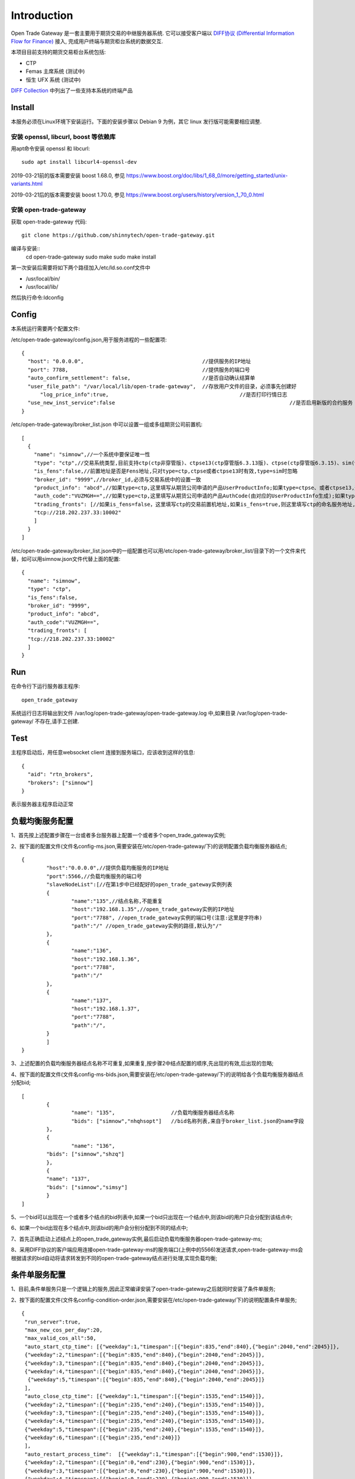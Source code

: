 Introduction
=================================================
Open Trade Gateway 是一套主要用于期货交易的中继服务器系统. 它可以接受客户端以 `DIFF协议 (Differential Information Flow for Finance) <http://doc.shinnytech.com/diff/latest/index.html>`_  接入, 完成用户终端与期货柜台系统的数据交互.

本项目目前支持的期货交易柜台系统包括:

* CTP
* Femas 主席系统 (测试中)
* 恒生 UFX 系统 (测试中)

`DIFF Collection <http://www.shinnytech.com/diff>`_ 中列出了一些支持本系统的终端产品


Install
-------------------------------------------------
本服务必须在Linux环境下安装运行。下面的安装步骤以 Debian 9 为例，其它 linux 发行版可能需要相应调整.

安装 openssl, libcurl, boost 等依赖库
~~~~~~~~~~~~~~~~~~~~~~~~~~~~~~~~~~~~~~~~~~~~~~~~~

用apt命令安装 openssl 和 libcurl::

    sudo apt install libcurl4-openssl-dev

2019-03-21前的版本需要安装 boost 1.68.0, 参见 https://www.boost.org/doc/libs/1_68_0/more/getting_started/unix-variants.html

2019-03-21后的版本需要安装 boost 1.70.0, 参见 https://www.boost.org/users/history/version_1_70_0.html

安装 open-trade-gateway
~~~~~~~~~~~~~~~~~~~~~~~~~~~~~~~~~~~~~~~~~~~~~~~~~
获取 open-trade-gateway 代码::

    git clone https://github.com/shinnytech/open-trade-gateway.git

编译与安装::
  cd open-trade-gateway
  sudo make
  sudo make install

第一次安装后需要将如下两个路径加入/etc/ld.so.conf文件中

* /usr/local/bin/
* /usr/local/lib/

然后执行命令:ldconfig
  
Config
-------------------------------------------------
本系统运行需要两个配置文件:

/etc/open-trade-gateway/config.json,用于服务进程的一些配置项::

    {
      "host": "0.0.0.0",                                      //提供服务的IP地址  
      "port": 7788,                                           //提供服务的端口号
      "auto_confirm_settlement": false,                       //是否自动确认结算单
      "user_file_path": "/var/local/lib/open-trade-gateway",  //存放用户文件的目录，必须事先创建好
	  "log_price_info":true,                       			  //是否打印行情日志
      "use_new_inst_service":false				   			  //是否启用新版的合约服务
    }


/etc/open-trade-gateway/broker_list.json 中可以设置一组或多组期货公司前置机::

    [
      {
        "name": "simnow",//一个系统中要保证唯一性
        "type": "ctp",//交易系统类型,目前支持ctp(ctp非穿管版)、ctpse13(ctp穿管版6.3.13版)、ctpse(ctp穿管版6.3.15)、sim(快期模拟)四种
        "is_fens":false,//前置地址是否是Fens地址,只对type=ctp,ctpse或者ctpse13时有效,type=sim时忽略
        "broker_id": "9999",//broker_id,必须与交易系统中的设置一致
        "product_info": "abcd",//如果type=ctp,这里填写从期货公司申请的产品UserProductInfo;如果type=ctpse、或者ctpse13,这里填写从期货公司审请的中继产品RelayAppID;type=sim时忽略
        "auth_code":"VUZMGH==",//如果type=ctp,这里填写从期货公司申请的产品AuthCode(由对应的UserProductInfo生成);如果type=ctpse、或者ctpse13,这里填写从期货公司申请的中继产品AuthCode(由对应的RelayAppId生成);type=sim时忽略
        "trading_fronts": [//如果is_fens=false，这里填写ctp的交易前置机地址,如果is_fens=true,则这里填写ctp的命名服务地址,type=sim时忽略
        "tcp://218.202.237.33:10002"
        ]
      }
    ]

/etc/open-trade-gateway/broker_list.json中的一组配置也可以用/etc/open-trade-gateway/broker_list/目录下的一个文件来代替，如可以用simnow.json文件代替上面的配置::   

      {
        "name": "simnow",
        "type": "ctp"，
        "is_fens":false,
        "broker_id": "9999",
        "product_info": "abcd",
        "auth_code":"VUZMGH==",
        "trading_fronts": [
        "tcp://218.202.237.33:10002"
        ]
      }

Run
-------------------------------------------------
在命令行下运行服务器主程序::

  open_trade_gateway

系统运行日志将输出到文件 /var/log/open-trade-gateway/open-trade-gateway.log 中,如果目录 /var/log/open-trade-gateway/ 不存在,请手工创建.


Test
-------------------------------------------------
主程序启动后，用任意websocket client 连接到服务端口，应该收到这样的信息::

    {
      "aid": "rtn_brokers",
      "brokers": ["simnow"]
    }

表示服务器主程序启动正常

负载均衡服务配置
-------------------------------------------------

1、首先按上述配置步骤在一台或者多台服务器上配置一个或者多个open_trade_gateway实例; 

2、按下面的配置文件(文件名config-ms.json,需要安装在/etc/open-trade-gateway/下)的说明配置负载均衡服务器结点;
::

	{
		"host":"0.0.0.0",//提供负载均衡服务的IP地址
		"port":5566,//负载均衡服务的端口号
		"slaveNodeList":[//在第1步中已经配好的open_trade_gateway实例列表    
		{
			"name":"135",//结点名称,不能重复
			"host":"192.168.1.35",//open_trade_gateway实例的IP地址
			"port":"7788", //open_trade_gateway实例的端口号(注意:这里是字符串)
			"path":"/" //open_trade_gateway实例的路径,默认为"/"
		},
		{
			"name":"136",
			"host":"192.168.1.36",
			"port":"7788",
			"path":"/"
		},
		{
			"name":"137",
			"host":"192.168.1.37",
			"port":"7788",
			"path":"/",
		}
		]
	}

3、上述配置的负载均衡服务器结点名称不可重复,如果重复,按步骤2中结点配置的顺序,先出现的有效,后出现的忽略;

4、按下面的配置文件(文件名config-ms-bids.json,需要安装在/etc/open-trade-gateway/下)的说明给各个负载均衡服务器结点分配bid;
::

	[
  		{
			"name": "135",                  //负载均衡服务器结点名称  
			"bids": ["simnow","nhqhsopt"]   //bid名称列表,来自于broker_list.json的name字段
  		},
  		{
			"name": "136",   
    		"bids": ["simnow","shzq"] 
  		},
  		{
    		"name": "137",   
    		"bids": ["simnow","simsy"]  
  		}
	]

5、一个bid可以出现在一个或者多个结点的bid列表中,如果一个bid只出现在一个结点中,则该bid的用户只会分配到该结点中;

6、如果一个bid出现在多个结点中,则该bid的用户会分别分配到不同的结点中;

7、首先正确启动上述结点上的open_trade_gateway实例,最后启动负载均衡服务器open-trade-gateway-ms;

8、采用DIFF协议的客户端应用连接open-trade-gateway-ms的服务端口(上例中的5566)发送请求,open-trade-gateway-ms会根据请求的bid自动将请求转发到不同的open-trade-gateway结点进行处理,实现负载均衡;

条件单服务配置
-------------------------------------------------

1、目前,条件单服务只是一个逻辑上的服务,因此正常编译安装了open-trade-gateway之后就同时安装了条件单服务;

2、按下面的配置文件(文件名config-condition-order.json,需要安装在/etc/open-trade-gateway/下)的说明配置条件单服务;
::

 {
  "run_server":true,
  "max_new_cos_per_day":20,
  "max_valid_cos_all":50,
  "auto_start_ctp_time": [{"weekday":1,"timespan":[{"begin":835,"end":840},{"begin":2040,"end":2045}]},
  {"weekday":2,"timespan":[{"begin":835,"end":840},{"begin":2040,"end":2045}]},
  {"weekday":3,"timespan":[{"begin":835,"end":840},{"begin":2040,"end":2045}]},
  {"weekday":4,"timespan":[{"begin":835,"end":840},{"begin":2040,"end":2045}]},
   {"weekday":5,"timespan":[{"begin":835,"end":840},{"begin":2040,"end":2045}]}
  ],
  "auto_close_ctp_time": [{"weekday":1,"timespan":[{"begin":1535,"end":1540}]},
  {"weekday":2,"timespan":[{"begin":235,"end":240},{"begin":1535,"end":1540}]},
  {"weekday":3,"timespan":[{"begin":235,"end":240},{"begin":1535,"end":1540}]},
  {"weekday":4,"timespan":[{"begin":235,"end":240},{"begin":1535,"end":1540}]},
  {"weekday":5,"timespan":[{"begin":235,"end":240},{"begin":1535,"end":1540}]},
  {"weekday":6,"timespan":[{"begin":235,"end":240}]}
  ],
  "auto_restart_process_time":  [{"weekday":1,"timespan":[{"begin":900,"end":1530}]},
  {"weekday":2,"timespan":[{"begin":0,"end":230},{"begin":900,"end":1530}]},
  {"weekday":3,"timespan":[{"begin":0,"end":230},{"begin":900,"end":1530}]},
  {"weekday":4,"timespan":[{"begin":0,"end":230},{"begin":900,"end":1530}]},
  {"weekday":5,"timespan":[{"begin":0,"end":230},{"begin":900,"end":1530}]},
  {"weekday":6,"timespan":[{"begin":0,"end":230}]}
  ]
 }
  
* "run_server"表示是否启用条件单服务,true表示启用,false表示不启用;

* "max_new_cos_per_day"表示单个用户一个交易日能够添加的最大条件单数量限制,默认为20条;

* "max_valid_cos_all"表示单个用户最多可同时持有的最大未触发条件单数量限制,包括非本交易日添加的,默认为50条;

* "auto_start_ctp_time"表示自动重登录用户的时间段配置,在配置的时间段内,如果发现用户还没有登录交易系统,且用户有条件单数据,条件单服务会自动登录交易系统,以保证条件单能够正常被触发;

* "auto_close_ctp_time": 表示自动关闭CTP实例的时间段配置,在配置的时间段内,系统会自动关闭CTP实例,以防止CTP在非交易时间段内发生崩溃,关闭CTP实例后用户仍然能够登录交易系统并查询用户截面数据,但不能下单;

* "auto_restart_process_time":表示自动重启交易实例进程的时间段配置,在配置的时间段内,如果用户的交易实例进程崩溃,open-trade-gateway会自动重启该进程;如果open-trade-gateway进程在该配置项的时间段内重新启动,也会自动启动有条件单的用户进程;

* 上述的三个时间段配置全部采用{"weekday":1,"timespan":[{"begin":835,"end":840},{"begin":2040,"end":2045}]的形式;

* "weekday":XX定义一周的某一天,0表示周日,1表示周一,依次类推;

* "timespan":[{"begin":835,"end":840},{"begin":2040,"end":2045}]表示一个时间区间的列表,列表项表示一天中的某个时间段,如{"begin":835,"end":840}表示早上8:30到8:40之间;

3、条件单服务配置文件修改后需要重启交易系统,open-trade-gateway只会在启动时加载config-condition-order.json配置文件;

Q&A
-------------------------------------------------
1、执行open_trade_gateway后，未启动重新返回命令行

解决：基本出现在编译完成后的首次运行，请检查是否对broker_list.json 、config.json重命名并配置。出现该问题时，一般/var/log/open-trade-gateway//open-trade-gateway.log中的提示信息是找不到config.json文件